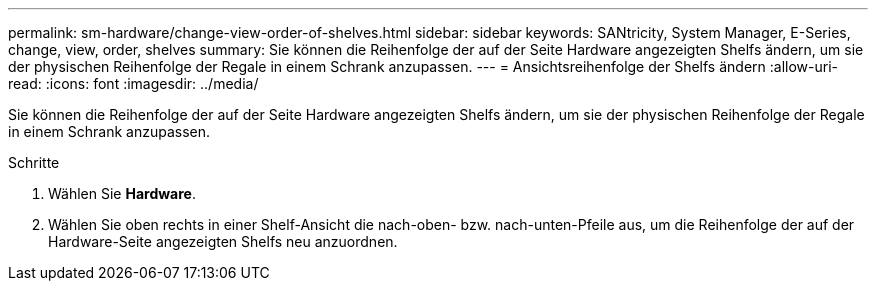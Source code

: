 ---
permalink: sm-hardware/change-view-order-of-shelves.html 
sidebar: sidebar 
keywords: SANtricity, System Manager, E-Series, change, view, order, shelves 
summary: Sie können die Reihenfolge der auf der Seite Hardware angezeigten Shelfs ändern, um sie der physischen Reihenfolge der Regale in einem Schrank anzupassen. 
---
= Ansichtsreihenfolge der Shelfs ändern
:allow-uri-read: 
:icons: font
:imagesdir: ../media/


[role="lead"]
Sie können die Reihenfolge der auf der Seite Hardware angezeigten Shelfs ändern, um sie der physischen Reihenfolge der Regale in einem Schrank anzupassen.

.Schritte
. Wählen Sie *Hardware*.
. Wählen Sie oben rechts in einer Shelf-Ansicht die nach-oben- bzw. nach-unten-Pfeile aus, um die Reihenfolge der auf der Hardware-Seite angezeigten Shelfs neu anzuordnen.

